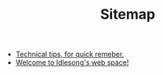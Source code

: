 #+TITLE: Sitemap

   + [[file:tech_tips.org][Technical tips, for quick remeber.]]
   + [[file:index.org][Welcome to Idlesong's web space!]]
